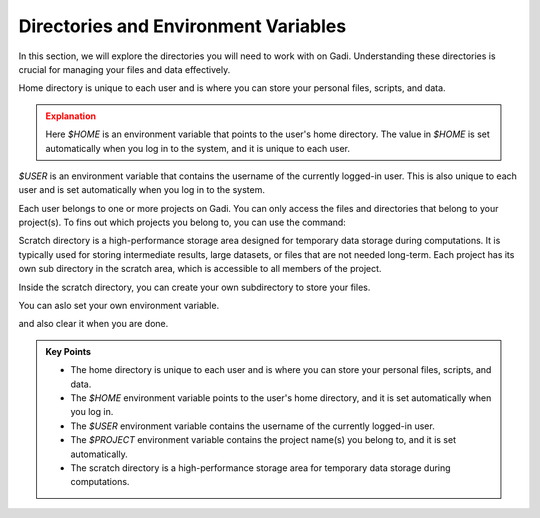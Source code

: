 
Directories and Environment Variables
---------------------------------------

In this section, we will explore the directories you will need to work with on Gadi. Understanding these 
directories is crucial for managing your files and data effectively.

Home directory is unique to each user and is where you can store your personal files, scripts, and data.


.. code-block:: bash
   :linenos:

    echo $HOME


.. admonition:: Explanation
   :class: attention

   Here `$HOME` is an environment variable that points to the user's home directory.
   The value in `$HOME` is set automatically when you log in to the system, and it is unique to each user.


.. code-block:: bash
   :linenos:

    cd $HOME


`$USER` is an environment variable that contains the username of the currently logged-in user.
This is also unique to each user and is set automatically when you log in to the system.

.. code-block:: bash
   :linenos:

    echo $USER


Each user belongs to one or more projects on Gadi. You can only access the files and directories that belong to
your project(s). To fins out which projects you belong to, you can use the command:

.. code-block:: bash
   :linenos:

    echo $PROJECT


Scratch directory is a high-performance storage area designed for temporary data storage during computations.
It is typically used for storing intermediate results, large datasets, or files that are not needed long-term.
Each project has its own sub directory in the scratch area, which is accessible to all members of the project.

.. code-block:: bash
   :linenos:

    cd  /scratch/$PROJECT
    pwd 

Inside the scratch directory, you can create your own subdirectory to store your files.

.. code-block:: bash
   :linenos:

    mkdir -p $USER
    cd $USER
    pwd


You can aslo set your own environment variable.

.. code-block:: bash
   :linenos:

    export MYDIR=$HOME/mydir
    echo $MYDIR
    mkdir -p $MYDIR
    cd $MYDIR
    pwd

and also clear it when you are done.

.. code-block:: bash
   :linenos:

    unset MYDIR
    echo $MYDIR


.. admonition:: Key Points
   :class: hint
   
   * The home directory is unique to each user and is where you can store your personal files, scripts, and data.
   * The `$HOME` environment variable points to the user's home directory, and it is set automatically when you log in.
   * The `$USER` environment variable contains the username of the currently logged-in user.
   * The `$PROJECT` environment variable contains the project name(s) you belong to, and it is set automatically.
   * The scratch directory is a high-performance storage area for temporary data storage during computations.